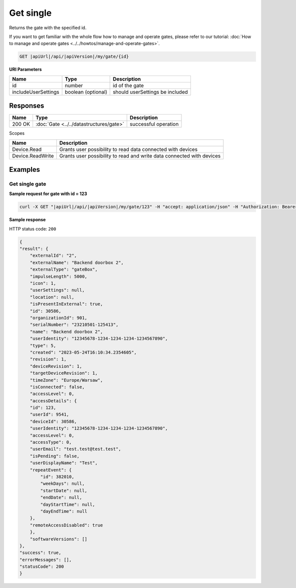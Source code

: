 Get single
====================

Returns the gate with the specified id.

If you want to get familiar with the whole flow how to manage and operate gates, please refer to our tutorial: :doc:`How to manage and operate gates <../../howtos/manage-and-operate-gates>`.

.. code-block:: sh

    GET |apiUrl|/api/|apiVersion|/my/gate/{id}

**URI Parameters**

+------------------------+--------------------+---------------------------------+
| Name                   | Type               | Description                     |
+========================+====================+=================================+
| id                     | number             | id of the gate                  |
+------------------------+--------------------+---------------------------------+
| includeUserSettings    | boolean (optional) | should userSettings be included |
+------------------------+--------------------+---------------------------------+

Responses 
-------------

+------------------------+-------------------------------------------------------+--------------------------+
| Name                   | Type                                                  | Description              |
+========================+=======================================================+==========================+
| 200 OK                 | :doc:`Gate <../../datastructures/gate>`               | successful operation     |
+------------------------+-------------------------------------------------------+--------------------------+

Scopes

+------------------------+-------------------------------------------------------------------------+
| Name                   | Description                                                             |
+========================+=========================================================================+
| Device.Read            | Grants user possibility to read data connected with devices             |
+------------------------+-------------------------------------------------------------------------+
| Device.ReadWrite       | Grants user possibility to read and write data connected with devices   |
+------------------------+-------------------------------------------------------------------------+

Examples
-------------

Get single gate
^^^^^^^^^^^^^^^^^^^^^^^^^^^^^^^^^^^^^^

**Sample request for gate with id = 123**

.. code-block:: sh

    curl -X GET "|apiUrl|/api/|apiVersion|/my/gate/123" -H "accept: application/json" -H "Authorization: Bearer <<access token>>"

**Sample response**

HTTP status code: ``200``

.. code-block:: js

        {
        "result": {
            "externalId": "2",
            "externalName": "Backend doorbox 2",
            "externalType": "gateBox",
            "impulseLength": 5000,
            "icon": 1,
            "userSettings": null,
            "location": null,
            "isPresentInExternal": true,
            "id": 30586,
            "organizationId": 901,
            "serialNumber": "23210501-125413",
            "name": "Backend doorbox 2",
            "userIdentity": "12345678-1234-1234-1234-1234567890",
            "type": 5,
            "created": "2023-05-24T16:10:34.2354605",
            "revision": 1,
            "deviceRevision": 1,
            "targetDeviceRevision": 1,
            "timeZone": "Europe/Warsaw",
            "isConnected": false,
            "accessLevel": 0,
            "accessDetails": {
            "id": 123,
            "userId": 9541,
            "deviceId": 30586,
            "userIdentity": "12345678-1234-1234-1234-1234567890",
            "accessLevel": 0,
            "accessType": 0,
            "userEmail": "test.test@test.test",
            "isPending": false,
            "userDisplayName": "Test",
            "repeatEvent": {
                "id": 382010,
                "weekDays": null,
                "startDate": null,
                "endDate": null,
                "dayStartTime": null,
                "dayEndTime": null
            },
            "remoteAccessDisabled": true
            },
            "softwareVersions": []
        },
        "success": true,
        "errorMessages": [],
        "statusCode": 200
        }